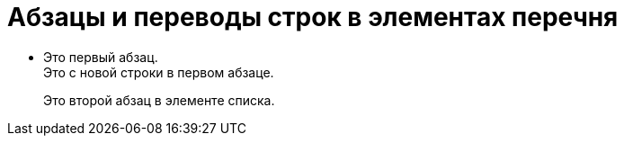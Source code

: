 = Абзацы и переводы строк в элементах перечня

* Это
первый
абзац. +
Это с новой строки в первом абзаце.
+
Это второй абзац в элементе списка.
